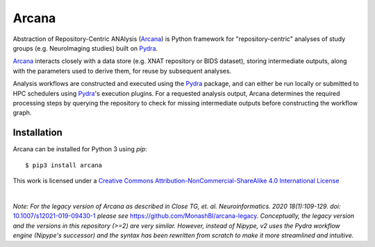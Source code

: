 Arcana
======
.. image:: https://github.com/australian-imaging-service/arcana/actions/workflows/tests.yml/badge.svg
   :target: https://github.com/australian-imaging-service/arcana/actions/workflows/tests.yml
.. image:: https://codecov.io/gh/australian-imaging-service/arcana/branch/master/graph/badge.svg
   :target: https://codecov.io/gh/australian-imaging-service/arcana
.. image:: https://img.shields.io/pypi/pyversions/arcana.svg
   :target: https://pypi.python.org/pypi/arcana/
   :alt: Supported Python versions
.. image:: https://img.shields.io/pypi/v/arcana.svg
   :target: https://pypi.python.org/pypi/arcana/
   :alt: Latest Version
.. image:: https://readthedocs.org/projects/arcana/badge/?version=latest
  :target: http://arcana.readthedocs.io/en/latest/?badge=latest
  :alt: Documentation Status


Abstraction of Repository-Centric ANAlysis (Arcana_) is Python framework
for "repository-centric" analyses of study groups (e.g. NeuroImaging
studies) built on Pydra_.

Arcana_ interacts closely with a data store (e.g. XNAT repository or BIDS dataset),
storing intermediate outputs, along with the parameters used to derive them,
for reuse by subsequent analyses.

Analysis workflows are constructed and executed using the Pydra_
package, and can either be run locally or submitted to HPC
schedulers using Pydra_'s execution plugins. For a requested analysis
output, Arcana determines the required processing steps by querying
the repository to check for missing intermediate outputs before
constructing the workflow graph.

Installation
------------

Arcana can be installed for Python 3 using *pip*::

    $ pip3 install arcana

.. _Arcana: http://arcana.readthedocs.io
.. _Pydra: http://pydra.readthedocs.io
.. _XNAT: http://xnat.org
.. _BIDS: http://bids.neuroimaging.io/
.. _`Environment Modules`: http://modules.sourceforge.net


This work is licensed under a
`Creative Commons Attribution-NonCommercial-ShareAlike 4.0 International License <http://creativecommons.org/licenses/by-nc-sa/4.0/>`_

.. image:: https://i.creativecommons.org/l/by-nc-sa/4.0/88x31.png
  :target: http://creativecommons.org/licenses/by-nc-sa/4.0/
  :alt: Creative Commons License: Attribution-NonCommercial-ShareAlike 4.0 International

|

*Note: For the legacy version of Arcana as described in
Close TG, et. al. Neuroinformatics. 2020 18(1):109-129. doi:* `<10.1007/s12021-019-09430-1>`_
*please see* `<https://github.com/MonashBI/arcana-legacy>`_.
*Conceptually, the legacy version and the versions in this repository (>=2) are very similar.
However, instead of Nipype, v2 uses the Pydra workflow engine (Nipype's successor)
and the syntax has been rewritten from scratch to make it more streamlined and intuitive.*
